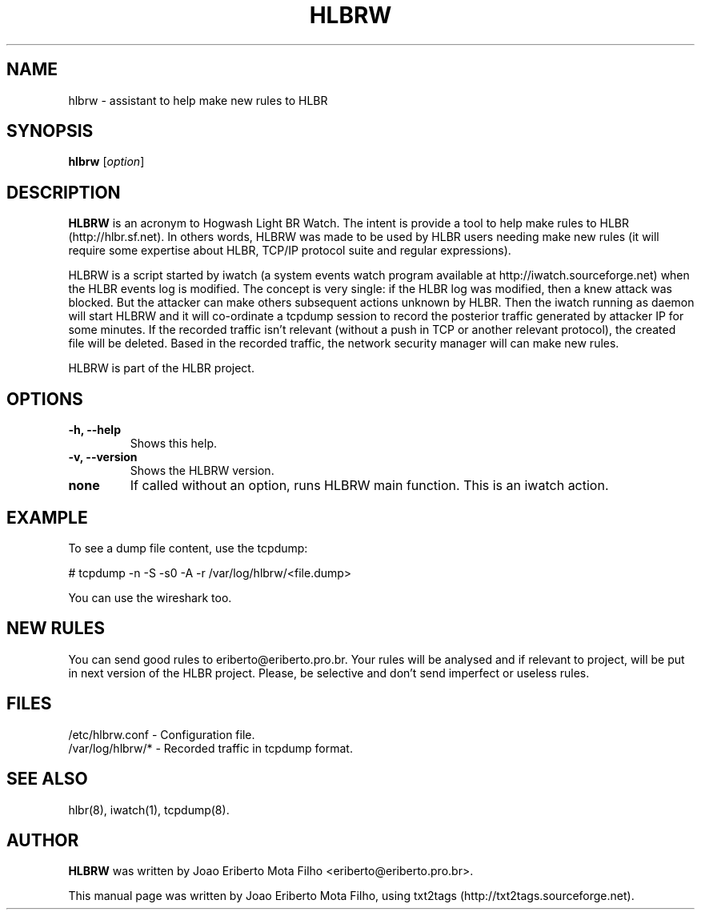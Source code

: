 .TH "HLBRW" 1 "February 04, 2010" ""

.SH NAME
.P
hlbrw \- assistant to help make new rules to HLBR

.SH SYNOPSIS
.TP
\fBhlbrw\fR [\fIoption\fR]

.SH DESCRIPTION
.P
\fBHLBRW\fR is an acronym to Hogwash Light BR Watch. The intent is provide a tool to
help make rules to HLBR (http://hlbr.sf.net). In others words, HLBRW was made to
be used by HLBR users needing make new rules (it will require some expertise
about HLBR, TCP/IP protocol suite and regular expressions).

.P
HLBRW is a script started by iwatch (a system events watch program available at
http://iwatch.sourceforge.net) when the HLBR events log is modified. The concept
is very single: if the HLBR log was modified, then a knew attack was blocked.
But the attacker can make others subsequent actions unknown by HLBR. Then the
iwatch running as daemon will start HLBRW and it will co\-ordinate a tcpdump
session to record the posterior traffic generated by attacker IP for some
minutes. If the recorded traffic isn't relevant (without a push in TCP or another
relevant protocol), the created file will be deleted. Based in the recorded
traffic, the network security manager will can make new rules.

.P
HLBRW is part of the HLBR project.

.SH OPTIONS
.TP
\fB\-h, \-\-help\fR
Shows this help.

.TP
\fB\-v, \-\-version\fR
Shows the HLBRW version.

.TP
\fBnone\fR
If called without an option, runs HLBRW main function. This is an iwatch action.

.SH EXAMPLE
.P
To see a dump file content, use the tcpdump:

.P
# tcpdump \-n \-S \-s0 \-A \-r /var/log/hlbrw/<file.dump>

.P
You can use the wireshark too.

.SH NEW RULES
.P
You can send good rules to eriberto@eriberto.pro.br. Your rules will be analysed
and if relevant to project, will be put in next version of the HLBR project.
Please, be selective and don't send imperfect or useless rules.

.SH FILES
.TP
/etc/hlbrw.conf \- Configuration file.
.TP
/var/log/hlbrw/* \- Recorded traffic in tcpdump format.

.SH SEE ALSO
.P
hlbr(8), iwatch(1), tcpdump(8).

.SH AUTHOR
.P
\fBHLBRW\fR was written by Joao Eriberto Mota Filho <eriberto@eriberto.pro.br>.

.P
This manual page was written by Joao Eriberto Mota Filho, using txt2tags (http://txt2tags.sourceforge.net).


.\" man code generated by txt2tags 2.5 (http://txt2tags.sf.net)
.\" cmdline: txt2tags -t man hlbrw.1.t2t

